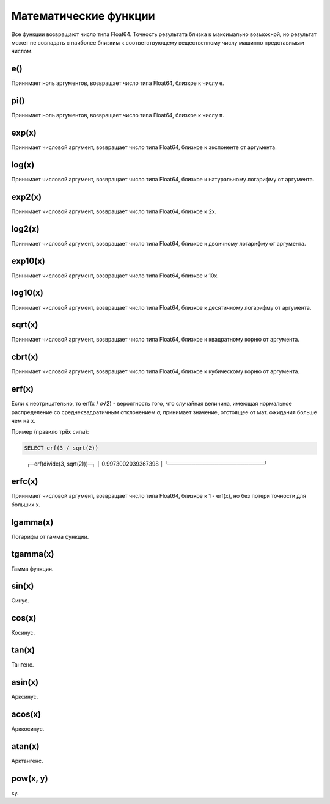 Математические функции
----------------------
Все функции возвращают число типа Float64. Точность результата близка к максимально возможной, но результат может не совпадать с наиболее близким к соответствующему вещественному числу машинно представимым числом.

e()
~~~
Принимает ноль аргументов, возвращает число типа Float64, близкое к числу e.

pi()
~~~~
Принимает ноль аргументов, возвращает число типа Float64, близкое к числу π.

exp(x)
~~~~~~
Принимает числовой аргумент, возвращает число типа Float64, близкое к экспоненте от аргумента.

log(x)
~~~~~~
Принимает числовой аргумент, возвращает число типа Float64, близкое к натуральному логарифму от аргумента.

exp2(x)
~~~~~~~
Принимает числовой аргумент, возвращает число типа Float64, близкое к 2x.

log2(x)
~~~~~~~
Принимает числовой аргумент, возвращает число типа Float64, близкое к двоичному логарифму от аргумента.

exp10(x)
~~~~~~~~
Принимает числовой аргумент, возвращает число типа Float64, близкое к 10x.

log10(x)
~~~~~~~~
Принимает числовой аргумент, возвращает число типа Float64, близкое к десятичному логарифму от аргумента.

sqrt(x)
~~~~~~~
Принимает числовой аргумент, возвращает число типа Float64, близкое к квадратному корню от аргумента.

cbrt(x)
~~~~~~~
Принимает числовой аргумент, возвращает число типа Float64, близкое к кубическому корню от аргумента.

erf(x)
~~~~~~

Если x неотрицательно, то erf(x / σ√2) - вероятность того, что случайная величина, имеющая нормальное распределение со среднеквадратичным отклонением σ, принимает значение, отстоящее от мат. ожидания больше чем на x.

Пример (правило трёх сигм):

.. code-block:: sql

  SELECT erf(3 / sqrt(2))

..

  ┌─erf(divide(3, sqrt(2)))─┐
  │      0.9973002039367398 │
  └─────────────────────────┘

erfc(x)
~~~~~~~
Принимает числовой аргумент, возвращает число типа Float64, близкое к 1 - erf(x), но без потери точности для больших x.

lgamma(x)
~~~~~~~~~
Логарифм от гамма функции.

tgamma(x)
~~~~~~~~~
Гамма функция.

sin(x)
~~~~~~
Синус.

cos(x)
~~~~~~
Косинус.

tan(x)
~~~~~~
Тангенс.

asin(x)
~~~~~~~
Арксинус.

acos(x)
~~~~~~~
Арккосинус.

atan(x)
~~~~~~~
Арктангенс.

pow(x, y)
~~~~~~~~~
xy.
